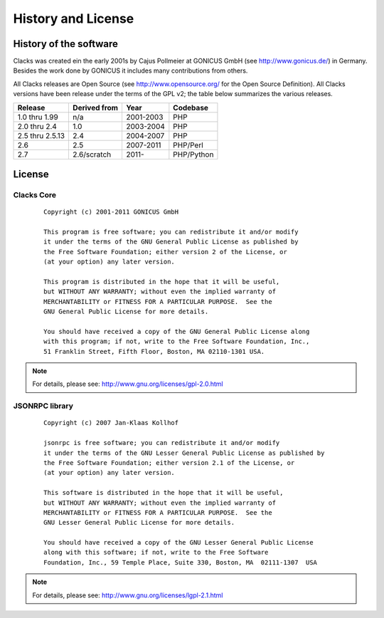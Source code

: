 .. highlightlang:: none

.. _history-and-license:

History and License
*******************


History of the software
=======================

Clacks was created ein the early 2001s by Cajus Pollmeier at GONICUS
GmbH (see http://www.gonicus.de/) in Germany. Besides the work done
by GONICUS it includes many contributions from others.

All Clacks releases are Open Source (see http://www.opensource.org/ for the Open
Source Definition). All Clacks versions have been release under the terms of
the GPL v2; the table below summarizes the various releases.

+-----------------+--------------+-----------+------------+
| Release         | Derived from | Year      | Codebase   |
+=================+==============+===========+============+
| 1.0 thru 1.99   | n/a          | 2001-2003 | PHP        |
+-----------------+--------------+-----------+------------+
| 2.0 thru 2.4    | 1.0          | 2003-2004 | PHP        |
+-----------------+--------------+-----------+------------+
| 2.5 thru 2.5.13 | 2.4          | 2004-2007 | PHP        |
+-----------------+--------------+-----------+------------+
| 2.6             | 2.5          | 2007-2011 | PHP/Perl   |
+-----------------+--------------+-----------+------------+
| 2.7             | 2.6/scratch  | 2011-     | PHP/Python |
+-----------------+--------------+-----------+------------+

License
=======

Clacks Core
-----------
 ::

    Copyright (c) 2001-2011 GONICUS GmbH

    This program is free software; you can redistribute it and/or modify
    it under the terms of the GNU General Public License as published by
    the Free Software Foundation; either version 2 of the License, or
    (at your option) any later version.

    This program is distributed in the hope that it will be useful,
    but WITHOUT ANY WARRANTY; without even the implied warranty of
    MERCHANTABILITY or FITNESS FOR A PARTICULAR PURPOSE.  See the
    GNU General Public License for more details.

    You should have received a copy of the GNU General Public License along
    with this program; if not, write to the Free Software Foundation, Inc.,
    51 Franklin Street, Fifth Floor, Boston, MA 02110-1301 USA.

.. note::

   For details, please see: http://www.gnu.org/licenses/gpl-2.0.html

JSONRPC library
---------------
 ::

    Copyright (c) 2007 Jan-Klaas Kollhof

    jsonrpc is free software; you can redistribute it and/or modify
    it under the terms of the GNU Lesser General Public License as published by
    the Free Software Foundation; either version 2.1 of the License, or
    (at your option) any later version.

    This software is distributed in the hope that it will be useful,
    but WITHOUT ANY WARRANTY; without even the implied warranty of
    MERCHANTABILITY or FITNESS FOR A PARTICULAR PURPOSE.  See the
    GNU Lesser General Public License for more details.

    You should have received a copy of the GNU Lesser General Public License
    along with this software; if not, write to the Free Software
    Foundation, Inc., 59 Temple Place, Suite 330, Boston, MA  02111-1307  USA

.. note::

   For details, please see: http://www.gnu.org/licenses/lgpl-2.1.html
